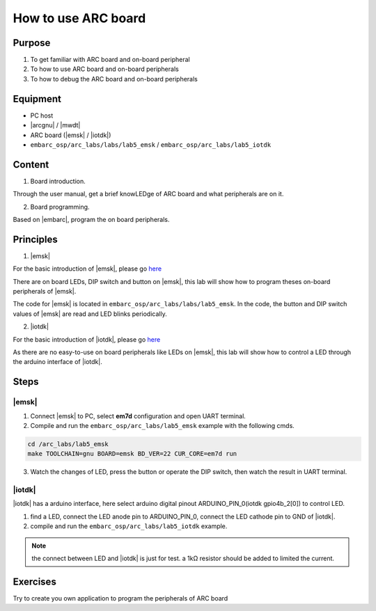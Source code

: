 .. _lab5:

How to use ARC board
####################

Purpose
=======
1. To get familiar with ARC board and on-board peripheral
2. To how to use ARC board and on-board peripherals
3. To how to debug the ARC board and on-board peripherals

Equipment
=========
* PC host
* |arcgnu| / |mwdt|
* ARC board (|emsk| / |iotdk|)
* ``embarc_osp/arc_labs/labs/lab5_emsk`` / ``embarc_osp/arc_labs/lab5_iotdk``

Content
========

1. Board introduction.

Through the user manual, get a brief knowLEDge of ARC board and what peripherals are on it.

2. Board programming.

Based on |embarc|, program the on board peripherals.

Principles
==========

1. |emsk|

For the basic introduction of |emsk|, please go `here <http://embarc.org/embarc_osp/doc/build/html/board/emsk.html>`__

There are on board LEDs, DIP switch and button on |emsk|, this lab will show
how to program theses on-board peripherals of |emsk|.

The code for |emsk| is located in ``embarc_osp/arc_labs/labs/lab5_emsk``. In the code, the button and DIP switch values
of |emsk| are read and LED blinks periodically.



2. |iotdk|

For the basic introduction of |iotdk|, please go `here <http://embarc.org/embarc_osp/doc/build/html/board/iotdk.html>`__

As there are no easy-to-use on board peripherals like LEDs on |emsk|, this lab will show how to control a LED through the arduino interface of |iotdk|.

Steps
=====

|emsk|
******

1. Connect |emsk| to PC, select **em7d** configuration and open UART terminal.

2. Compile and run the ``embarc_osp/arc_labs/lab5_emsk`` example with the following cmds.

.. code-block:: console

   cd /arc_labs/lab5_emsk
   make TOOLCHAIN=gnu BOARD=emsk BD_VER=22 CUR_CORE=em7d run

3. Watch the changes of LED, press the button or operate the DIP switch, then watch the result in UART terminal.



|iotdk|
*******

|iotdk| has a arduino interface, here select arduino digital pinout ARDUINO_PIN_0(iotdk gpio4b_2[0]) to control LED.

1. find a LED, connect the LED anode pin to ARDUINO_PIN_0, connect the LED cathode pin to GND of |iotdk|.

2. compile and run the ``embarc_osp/arc_labs/lab5_iotdk`` example.

.. image:: /img/lab5_iotdk_pin_connect.png
    :alt: lab5_iotdk_pin_connect

.. note::
    the connect between LED and |iotdk| is just for test.
    a 1kΩ resistor should be added to limited the current.

Exercises
=========

Try to create you own application to program the peripherals of ARC board
